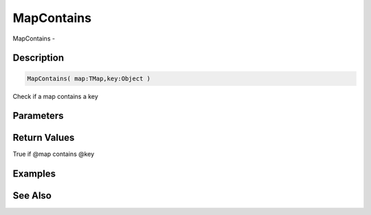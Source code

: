 .. _func_data_mapcontains:

===========
MapContains
===========

MapContains - 

Description
===========

.. code-block:: blitzmax

    MapContains( map:TMap,key:Object )

Check if a map contains a key

Parameters
==========

Return Values
=============

True if @map contains @key

Examples
========

See Also
========



